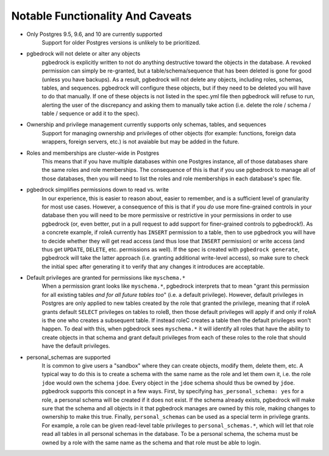 Notable Functionality And Caveats
=================================

* Only Postgres 9.5, 9.6, and 10 are currently supported
    Support for older Postgres versions is unlikely to be prioritized.

* pgbedrock will not delete or alter any objects
    pgbedrock is explicitly written to not do anything destructive toward the objects in the
    database. A revoked permission can simply be re-granted, but a table/schema/sequence that has
    been deleted is gone for good (unless you have backups). As a result, pgbedrock will not delete
    any objects, including roles, schemas, tables, and sequences. pgbedrock will configure these
    objects, but if they need to be deleted you will have to do that manually. If one of these
    objects is not listed in the spec.yml file then pgbedrock will refuse to run, alerting the user
    of the discrepancy and asking them to manually take action (i.e.  delete the role / schema /
    table / sequence or add it to the spec).

* Ownership and privilege management currently supports only schemas, tables, and sequences
    Support for managing ownership and privileges of other objects (for example: functions, foreign
    data wrappers, foreign servers, etc.) is not avaiable but may be added in the future.

* Roles and memberships are cluster-wide in Postgres
    This means that if you have multiple databases within one Postgres instance, all of those
    databases share the same roles and role memberships. The consequence of this is that if you use
    pgbedrock to manage all of those databases, then you will need to list the roles and role
    memberships in each database's spec file.

* pgbedrock simplifies permissions down to read vs. write
    In our experience, this is easier to reason about, easier to remember, and is a sufficient level
    of granularity for most use cases.  However, a consequence of this is that if you *do* use more
    fine-grained controls in your database then you will need to be more permissive or restrictive
    in your permissions in order to use pgbedrock (or, even better, put in a pull request to add
    support for finer-grained controls to pgbedrock!). As a concrete example, if roleA currently has
    ``INSERT`` permission to a table, then to use pgbedrock you will have to decide whether they
    will get read access (and thus lose that ``INSERT`` permission) or write access (and thus get
    ``UPDATE``, ``DELETE``, etc. permissions as well). If the spec is created with ``pgbedrock
    generate``, pgbedrock will take the latter approach (i.e. granting additional write-level
    access), so make sure to check the initial spec after generating it to verify that any changes
    it introduces are acceptable.

* Default privileges are granted for permissions like ``myschema.*``
    When a permission grant looks like ``myschema.*``, pgbedrock interprets that to mean "grant this
    permission for all existing tables *and for all future tables too*" (i.e. a default privilege).
    However, default privileges in Postgres are only applied to new tables created by the role that
    granted the privilege, meaning that if roleA grants default ``SELECT`` privileges on tables to
    roleB, then those default privileges will apply if and only if roleA is the one who creates a
    subsequent table. If instead roleC creates a table then the default privileges won't happen. To
    deal with this, when pgbedrock sees ``myschema.*`` it will identify all roles that have the
    ability to create objects in that schema and grant default privileges from each of these roles
    to the role that should have the default privileges.

* personal_schemas are supported
    It is common to give users a "sandbox" where they can create objects, modify them, delete them,
    etc.  A typical way to do this is to create a schema with the same name as the role and let them
    own it, i.e. the role ``jdoe`` would own the schema ``jdoe``.  Every object in the ``jdoe``
    schema should thus be owned by ``jdoe``. pgbedrock supports this concept in a few ways. First,
    by specifying ``has_personal_schema: yes`` for a role, a personal schema will be created if it
    does not exist. If the schema already exists, pgbedrock will make sure that the schema and all
    objects in it that pgbedrock manages are owned by this role, making changes to ownership to make
    this true. Finally, ``personal_schemas`` can be used as a special term in privilege grants. For
    example, a role can be given read-level table privileges to ``personal_schemas.*``, which will
    let that role read all tables in all personal schemas in the database. To be a personal schema,
    the schema must be owned by a role with the same name as the schema and that role must be able
    to login.
